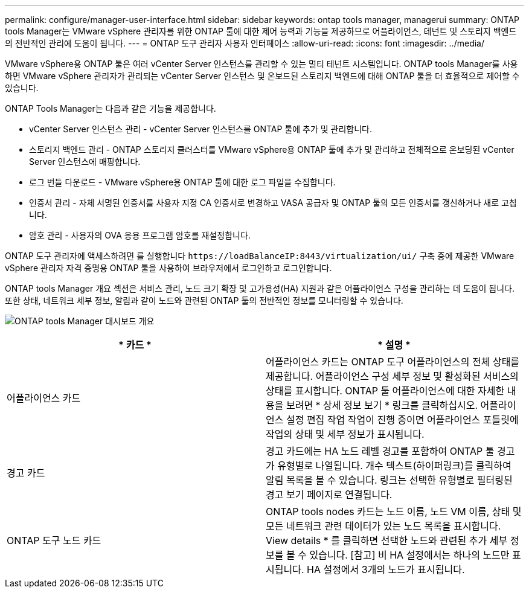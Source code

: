 ---
permalink: configure/manager-user-interface.html 
sidebar: sidebar 
keywords: ontap tools manager, managerui 
summary: ONTAP tools Manager는 VMware vSphere 관리자를 위한 ONTAP 툴에 대한 제어 능력과 기능을 제공하므로 어플라이언스, 테넌트 및 스토리지 백엔드의 전반적인 관리에 도움이 됩니다. 
---
= ONTAP 도구 관리자 사용자 인터페이스
:allow-uri-read: 
:icons: font
:imagesdir: ../media/


[role="lead"]
VMware vSphere용 ONTAP 툴은 여러 vCenter Server 인스턴스를 관리할 수 있는 멀티 테넌트 시스템입니다. ONTAP tools Manager를 사용하면 VMware vSphere 관리자가 관리되는 vCenter Server 인스턴스 및 온보드된 스토리지 백엔드에 대해 ONTAP 툴을 더 효율적으로 제어할 수 있습니다.

ONTAP Tools Manager는 다음과 같은 기능을 제공합니다.

* vCenter Server 인스턴스 관리 - vCenter Server 인스턴스를 ONTAP 툴에 추가 및 관리합니다.
* 스토리지 백엔드 관리 - ONTAP 스토리지 클러스터를 VMware vSphere용 ONTAP 툴에 추가 및 관리하고 전체적으로 온보딩된 vCenter Server 인스턴스에 매핑합니다.
* 로그 번들 다운로드 - VMware vSphere용 ONTAP 툴에 대한 로그 파일을 수집합니다.
* 인증서 관리 - 자체 서명된 인증서를 사용자 지정 CA 인증서로 변경하고 VASA 공급자 및 ONTAP 툴의 모든 인증서를 갱신하거나 새로 고칩니다.
* 암호 관리 - 사용자의 OVA 응용 프로그램 암호를 재설정합니다.


ONTAP 도구 관리자에 액세스하려면 를 실행합니다 `\https://loadBalanceIP:8443/virtualization/ui/` 구축 중에 제공한 VMware vSphere 관리자 자격 증명용 ONTAP 툴을 사용하여 브라우저에서 로그인하고 로그인합니다.

ONTAP tools Manager 개요 섹션은 서비스 관리, 노드 크기 확장 및 고가용성(HA) 지원과 같은 어플라이언스 구성을 관리하는 데 도움이 됩니다. 또한 상태, 네트워크 세부 정보, 알림과 같이 노드와 관련된 ONTAP 툴의 전반적인 정보를 모니터링할 수 있습니다.

image:../media/ontap-tools-manager-overview.png["ONTAP tools Manager 대시보드 개요"]

|===
| * 카드 * | * 설명 * 


| 어플라이언스 카드 | 어플라이언스 카드는 ONTAP 도구 어플라이언스의 전체 상태를 제공합니다. 어플라이언스 구성 세부 정보 및 활성화된 서비스의 상태를 표시합니다. ONTAP 툴 어플라이언스에 대한 자세한 내용을 보려면 * 상세 정보 보기 * 링크를 클릭하십시오. 어플라이언스 설정 편집 작업 작업이 진행 중이면 어플라이언스 포틀릿에 작업의 상태 및 세부 정보가 표시됩니다. 


| 경고 카드 | 경고 카드에는 HA 노드 레벨 경고를 포함하여 ONTAP 툴 경고가 유형별로 나열됩니다. 개수 텍스트(하이퍼링크)를 클릭하여 알림 목록을 볼 수 있습니다. 링크는 선택한 유형별로 필터링된 경고 보기 페이지로 연결됩니다. 


| ONTAP 도구 노드 카드 | ONTAP tools nodes 카드는 노드 이름, 노드 VM 이름, 상태 및 모든 네트워크 관련 데이터가 있는 노드 목록을 표시합니다. View details * 를 클릭하면 선택한 노드와 관련된 추가 세부 정보를 볼 수 있습니다. [참고] 비 HA 설정에서는 하나의 노드만 표시됩니다. HA 설정에서 3개의 노드가 표시됩니다. 
|===